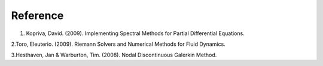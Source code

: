 
Reference
***********************

1. Kopriva, David. (2009). Implementing Spectral Methods for Partial Differential Equations. 

2.Toro, Eleuterio. (2009). Riemann Solvers and Numerical Methods for Fluid Dynamics. 

3.Hesthaven, Jan & Warburton, Tim. (2008). Nodal Discontinuous Galerkin Method. 
